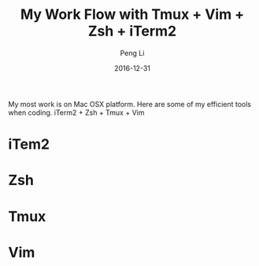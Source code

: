 #+TITLE: My Work Flow with Tmux + Vim + Zsh + iTerm2
#+AUTHOR: Peng Li
#+EMAIL: seudut@gmail.com
#+DATE: 2016-12-31

My most work is on Mac OSX platform. Here are some of my efficient tools when coding. iTerm2 + Zsh + Tmux + Vim

* iTem2

* Zsh

* Tmux

* Vim
